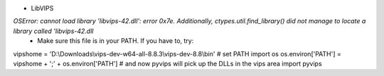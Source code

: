 * LibVIPS

`OSError: cannot load library 'libvips-42.dll': error 0x7e.  Additionally, ctypes.util.find_library() did not manage to locate a library called 'libvips-42.dll`
 * Make sure this file is in your PATH. If you have to, try:

.. highlight:: python

vipshome = 'D:\\Downloads\\vips-dev-w64-all-8.8.3\\vips-dev-8.8\\bin'
# set PATH
import os
os.environ['PATH'] = vipshome + ';' + os.environ['PATH']
# and now pyvips will pick up the DLLs in the vips area
import pyvips



